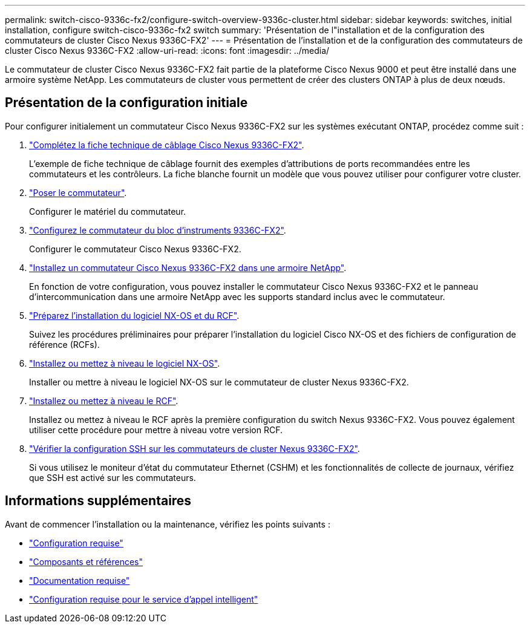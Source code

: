 ---
permalink: switch-cisco-9336c-fx2/configure-switch-overview-9336c-cluster.html 
sidebar: sidebar 
keywords: switches, initial installation, configure switch-cisco-9336c-fx2 switch 
summary: 'Présentation de l"installation et de la configuration des commutateurs de cluster Cisco Nexus 9336C-FX2' 
---
= Présentation de l'installation et de la configuration des commutateurs de cluster Cisco Nexus 9336C-FX2
:allow-uri-read: 
:icons: font
:imagesdir: ../media/


[role="lead"]
Le commutateur de cluster Cisco Nexus 9336C-FX2 fait partie de la plateforme Cisco Nexus 9000 et peut être installé dans une armoire système NetApp. Les commutateurs de cluster vous permettent de créer des clusters ONTAP à plus de deux nœuds.



== Présentation de la configuration initiale

Pour configurer initialement un commutateur Cisco Nexus 9336C-FX2 sur les systèmes exécutant ONTAP, procédez comme suit :

. link:setup-worksheet-9336c-cluster.html["Complétez la fiche technique de câblage Cisco Nexus 9336C-FX2"].
+
L'exemple de fiche technique de câblage fournit des exemples d'attributions de ports recommandées entre les commutateurs et les contrôleurs. La fiche blanche fournit un modèle que vous pouvez utiliser pour configurer votre cluster.

. link:install-switch-9336c-cluster.html["Poser le commutateur"].
+
Configurer le matériel du commutateur.

. link:setup-switch-9336c-cluster.html["Configurez le commutateur du bloc d'instruments 9336C-FX2"].
+
Configurer le commutateur Cisco Nexus 9336C-FX2.

. link:install-switch-and-passthrough-panel-9336c-cluster.html["Installez un commutateur Cisco Nexus 9336C-FX2 dans une armoire NetApp"].
+
En fonction de votre configuration, vous pouvez installer le commutateur Cisco Nexus 9336C-FX2 et le panneau d'intercommunication dans une armoire NetApp avec les supports standard inclus avec le commutateur.

. link:install-nxos-overview-9336c-cluster.html["Préparez l'installation du logiciel NX-OS et du RCF"].
+
Suivez les procédures préliminaires pour préparer l'installation du logiciel Cisco NX-OS et des fichiers de configuration de référence (RCFs).

. link:install-nxos-software-9336c-cluster.html["Installez ou mettez à niveau le logiciel NX-OS"].
+
Installer ou mettre à niveau le logiciel NX-OS sur le commutateur de cluster Nexus 9336C-FX2.

. link:install-nxos-rcf-9336c-cluster.html["Installez ou mettez à niveau le RCF"].
+
Installez ou mettez à niveau le RCF après la première configuration du switch Nexus 9336C-FX2. Vous pouvez également utiliser cette procédure pour mettre à niveau votre version RCF.

. link:configure-ssh-keys.html["Vérifier la configuration SSH sur les commutateurs de cluster Nexus 9336C-FX2"].
+
Si vous utilisez le moniteur d'état du commutateur Ethernet (CSHM) et les fonctionnalités de collecte de journaux, vérifiez que SSH est activé sur les commutateurs.





== Informations supplémentaires

Avant de commencer l'installation ou la maintenance, vérifiez les points suivants :

* link:configure-reqs-9336c-cluster.html["Configuration requise"]
* link:components-9336c-cluster.html["Composants et références"]
* link:required-documentation-9336c-cluster.html["Documentation requise"]
* link:smart-call-9336c-cluster.html["Configuration requise pour le service d'appel intelligent"]

